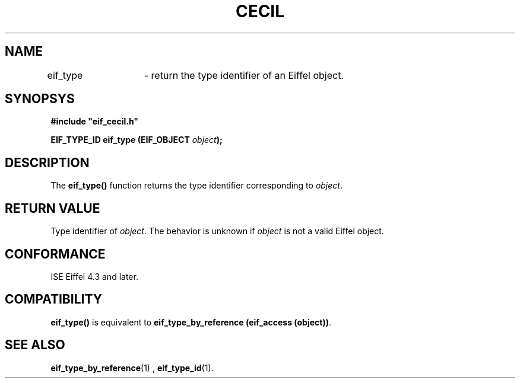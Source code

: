 .TH CECIL 1  "November 10, 1999" "ISE" "CECIL Programmer's Manual"
.SH NAME
eif_type	\- return the type identifier of an Eiffel object. 
.SH SYNOPSYS
.nf
\fB#include "eif_cecil.h"\fP
.sp
.BI "EIF_TYPE_ID eif_type (EIF_OBJECT " object ");"
.fi
.SH DESCRIPTION
The \fBeif_type()\fP function returns the type 
identifier corresponding to \fIobject\fP.
.SH RETURN VALUE
Type identifier of \fIobject\fP. The behavior is unknown if \fIobject\fP is not a
valid Eiffel object.
.SH CONFORMANCE
ISE Eiffel 4.3 and later.
.SH COMPATIBILITY
\fBeif_type()\fP is equivalent to \fBeif_type_by_reference (eif_access (object))\fP.
.SH SEE ALSO
.BR eif_type_by_reference "(1) , "eif_type_id "(1)." 


